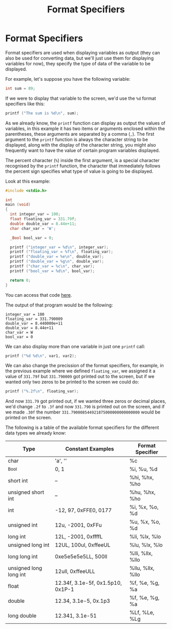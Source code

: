 #+title: Format Specifiers
#+layout: page

* Format Specifiers

Format specifiers are used when displaying variables as output (they can also be
used for converting data, but we'll just use them for displaying variables for
now), they specify the type of data of the variable to be displayed.

For example, let's suppose you have the following variable:

#+BEGIN_SRC c
  int sum = 89;
#+END_SRC

If we were to display that variable to the screen, we'd use the =%d= format
specifiers like this:

#+BEGIN_SRC c
  printf ("The sum is %d\n", sum);
#+END_SRC

As we already know, the =printf= function can display as output the values of
variables, in this example it has two items or arguments enclosed within the
parentheses, these arguments are separated by a comma (=,=). The first argument
to the =printf= function is always the character string to be displayed, along
with the display of the character string, you might also frequently want to have
the value of certain program variables displayed.

The percent character (=%=) inside the first argument, is a special character
recognised by the =printf= function, the character that immediately follows the
percent sign specifies what type of value is going to be displayed.

Look at this example:

#+BEGIN_SRC c
  #include <stdio.h>

  int
  main (void)
  {
    int integer_var = 100;
    float floating_var = 331.79f;
    double double_var = 8.44e+11;
    char char_var = 'W';

    _Bool bool_var = 0;

    printf ("integer_var = %d\n", integer_var);
    printf ("floating_var = %f\n", floating_var);
    printf ("double_var = %e\n", double_var);
    printf ("double_var = %g\n", double_var);
    printf ("char_var = %c\n", char_var);
    printf ("bool_var = %d\n", bool_var);

    return 0;
  }
#+END_SRC

You can access that code [[https://github.com/walizw/QuadwordSources/blob/main/c/4_format_specifiers.c][here]].

The output of that program would be the following:

#+BEGIN_SRC text
    integer_var = 100
    floating_var = 331.790009
    double_var = 8.440000e+11
    double_var = 8.44e+11
    char_var = W
    bool_var = 0
#+END_SRC

We can also display more than one variable in just one =printf= call:

#+BEGIN_SRC c
  printf ("%d %d\n", var1, var2);
#+END_SRC

We can also change the precission of the format specifiers, for example, in the
previous example where we defined =floating_var=, we assigned it a value of
=331.79f= but =331.790009= got printed out to the screen, but if we wanted only
two zeros to be printed to the screen we could do:

#+BEGIN_SRC c
  printf ("%.2f\n", floating_var);
#+END_SRC

And now =331.79= got printed out, if we wanted three zeros or decimal places,
we'd change =.2f= to =.3f= and now =331.790= is printed out on the screen, and
if we made =.30f= the number =331.790008544921875000000000000000= would be
printed on the screen.

The following is a table of the available format specifiers for the different
data types we already know:

| Type                   | Constant Examples                 | Format Specifier |
|------------------------+-----------------------------------+------------------|
| char                   | 'a', '\n'                         | %c               |
| _Bool                  | 0, 1                              | %i, %u, %d       |
| short int              | --                                | %hi, %hx, %ho    |
| unsigned short int     | --                                | %hu, %hx, %ho    |
| int                    | -12, 97, 0xFFE0, 0177             | %i, %x, %o, %d   |
| unsigned int           | 12u, -2001, 0xFFu                 | %u, %x, %o, %d   |
| long int               | 12L, -2001, 0xffffL               | %li, %lx, %lo    |
| unsigned long int      | 12UL, 100ul, 0xffeeUL             | %lu, %lx, %lo    |
| long long int          | 0xe5e5e5e5LL, 500ll               | %lli, %llx, %llo |
| unsigned long long int | 12ull, 0xffeeULL                  | %llu, %llx, %llo |
| float                  | 12.34f, 3.1e-5f, 0x1.5p10, 0x1P-1 | %f, %e, %g, %a   |
| double                 | 12.34, 3.1e-5, 0x.1p3             | %f, %e, %g, %a   |
| long double            | 12.341, 3.1e-51                   | %Lf, %Le, %Lg    |
